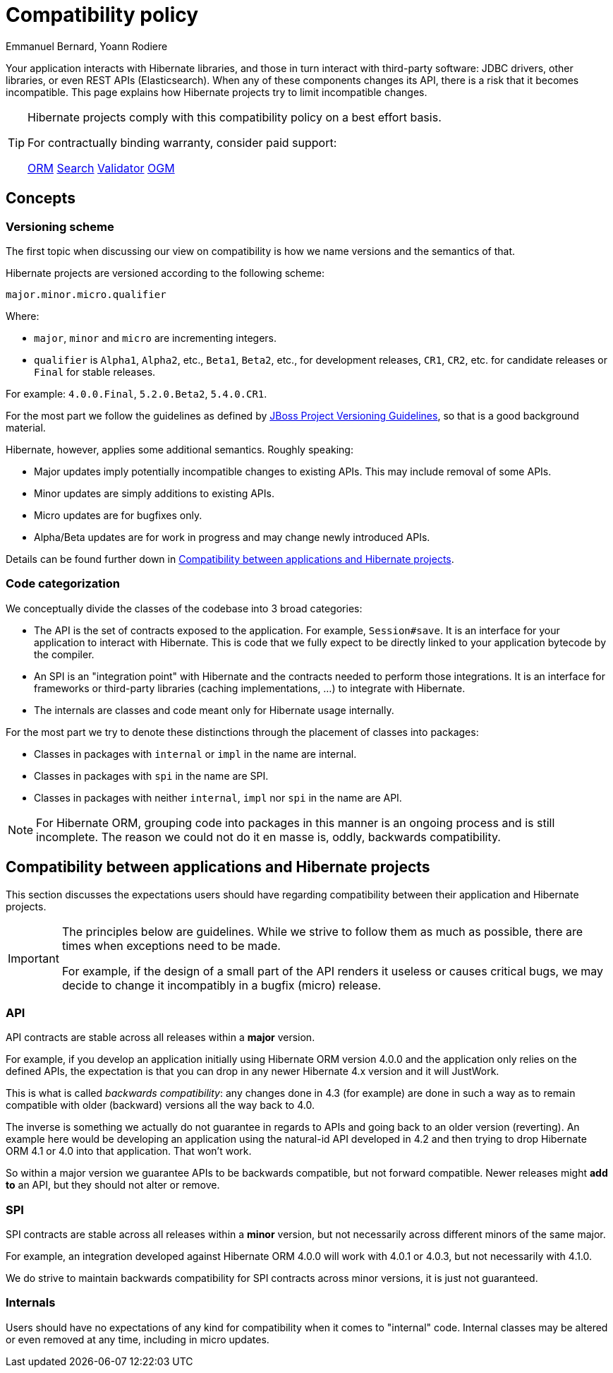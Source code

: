 = Compatibility policy
Emmanuel Bernard, Yoann Rodiere
:awestruct-layout: community-standard

Your application interacts with Hibernate libraries,
and those in turn interact with third-party software: JDBC drivers, other libraries,
or even REST APIs (Elasticsearch).
When any of these components changes its API, there is a risk that it becomes incompatible.
This page explains how Hibernate projects try to limit incompatible changes.

[TIP]
====
Hibernate projects comply with this compatibility policy on a best effort basis.

For contractually binding warranty, consider paid support:
+++<br />
<div class="ui labels blue">
<a class="ui label" href="/orm/support/"><i class="icon doctor"></i>ORM</a>
<a class="ui label" href="/search/support/"><i class="icon doctor"></i>Search</a>
<a class="ui label" href="/validator/support/"><i class="icon doctor"></i>Validator</a>
<a class="ui label" href="/ogm/support/"><i class="icon doctor"></i>OGM</a>
</div>
+++

====

== Concepts

[[versioning-scheme]]
=== Versioning scheme

The first topic when discussing our view on compatibility is how we name versions and the semantics of that.

Hibernate projects are versioned according to the following scheme:

```
major.minor.micro.qualifier
```

Where:

* `major`, `minor` and `micro` are incrementing integers.
* `qualifier` is `Alpha1`, `Alpha2`, etc., `Beta1`, `Beta2`, etc., for development releases,
`CR1`, `CR2`, etc. for candidate releases
or `Final` for stable releases.

For example: `4.0.0.Final`, `5.2.0.Beta2`, `5.4.0.CR1`.

For the most part we follow the guidelines as defined by
https://community.jboss.org/wiki/JBossProjectVersioning[JBoss Project Versioning Guidelines],
so that is a good background material.

Hibernate, however, applies some additional semantics. Roughly speaking:

* Major updates imply potentially incompatible changes to existing APIs. This may include removal of some APIs.
* Minor updates are simply additions to existing APIs.
* Micro updates are for bugfixes only.
* Alpha/Beta updates are for work in progress and may change newly introduced APIs.

Details can be found further down in <<compatibility-api-spi>>.

[[code-categorization]]
=== Code categorization

We conceptually divide the classes of the codebase into 3 broad categories:

* The API is the set of contracts exposed to the application. For example, `Session#save`.
It is an interface for your application to interact with Hibernate.
This is code that we fully expect to be directly linked to your application bytecode by the compiler.
* An SPI is an "integration point" with Hibernate and the contracts needed to perform those integrations.
It is an interface for frameworks or third-party libraries (caching implementations, ...)
to integrate with Hibernate.
* The internals are classes and code meant only for Hibernate usage internally.

For the most part we try to denote these distinctions through the placement of classes into packages:

* Classes in packages with `internal` or `impl` in the name are internal.
* Classes in packages with `spi` in the name are SPI.
* Classes in packages with neither `internal`, `impl` nor `spi` in the name are API.

NOTE: For Hibernate ORM, grouping code into packages in this manner is an ongoing process and is still incomplete.
The reason we could not do it en masse is, oddly, backwards compatibility.

[[compatibility-api-spi]]
== Compatibility between applications and Hibernate projects

This section discusses the expectations users should have regarding
compatibility between their application and Hibernate projects.

[IMPORTANT]
====
The principles below are guidelines. While we strive to follow them as much as possible,
there are times when exceptions need to be made.

For example, if the design of a small part of the API renders it useless or causes critical bugs,
we may decide to change it incompatibly in a bugfix (micro) release.
====

=== API

API contracts are stable across all releases within a *major* version.

For example, if you develop an application initially using Hibernate ORM version 4.0.0
and the application only relies on the defined APIs,
the expectation is that you can drop in any newer Hibernate 4.x version and it will JustWork.

This is what is called _backwards compatibility_: any changes done in 4.3 (for example)
are done in such a way as to remain compatible with older (backward) versions all the way back to 4.0.

The inverse is something we actually do not guarantee in regards to APIs
and going back to an older version (reverting).
An example here would be developing an application using the natural-id API developed in 4.2
and then trying to drop Hibernate ORM 4.1 or 4.0 into that application.
That won't work.

So within a major version we guarantee APIs to be backwards compatible,
but not forward compatible.
Newer releases might **add to** an API, but they should not alter or remove.

=== SPI

SPI contracts are stable across all releases within a *minor* version,
but not necessarily across different minors of the same major.

For example, an integration developed against Hibernate ORM 4.0.0 will work with 4.0.1 or 4.0.3,
but not necessarily with 4.1.0.

We do strive to maintain backwards compatibility for SPI contracts across minor versions,
it is just not guaranteed.

=== Internals

Users should have no expectations of any kind for compatibility when it comes to "internal" code.
Internal classes may be altered or even removed at any time, including in micro updates.
